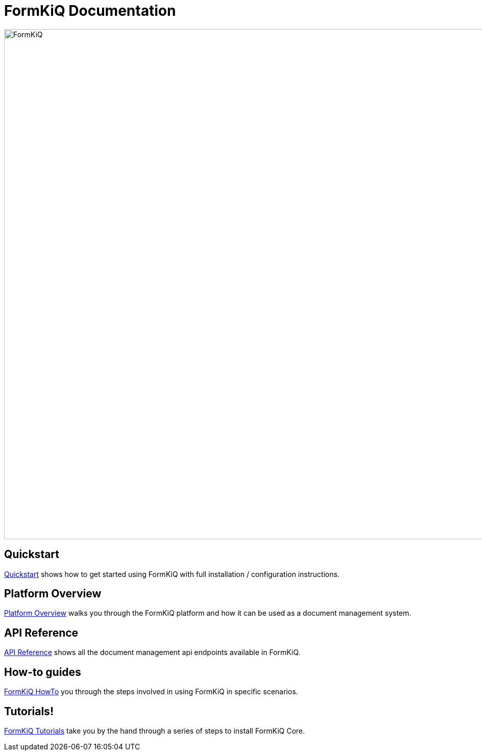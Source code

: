 = FormKiQ Documentation
:navtitle: Welcome

image::formkiq-logo.png[FormKiQ,1000,1000]

== Quickstart

xref:quickstart:README.adoc[Quickstart] shows how to get started using FormKiQ with full  installation / configuration instructions.

== Platform Overview

xref:platform-overview:README.adoc[Platform Overview] walks you through the FormKiQ platform and how it can be used as a document management system.

== API Reference

xref:api:README.adoc[API Reference] shows all the document management api endpoints available in FormKiQ.

== How-to guides

xref:howto:overview.adoc[FormKiQ HowTo] you through the steps involved in using FormKiQ in specific scenarios.

== Tutorials!

xref:tutorials:overview.adoc[FormKiQ Tutorials] take you by the hand through a series of steps to install FormKiQ Core.
